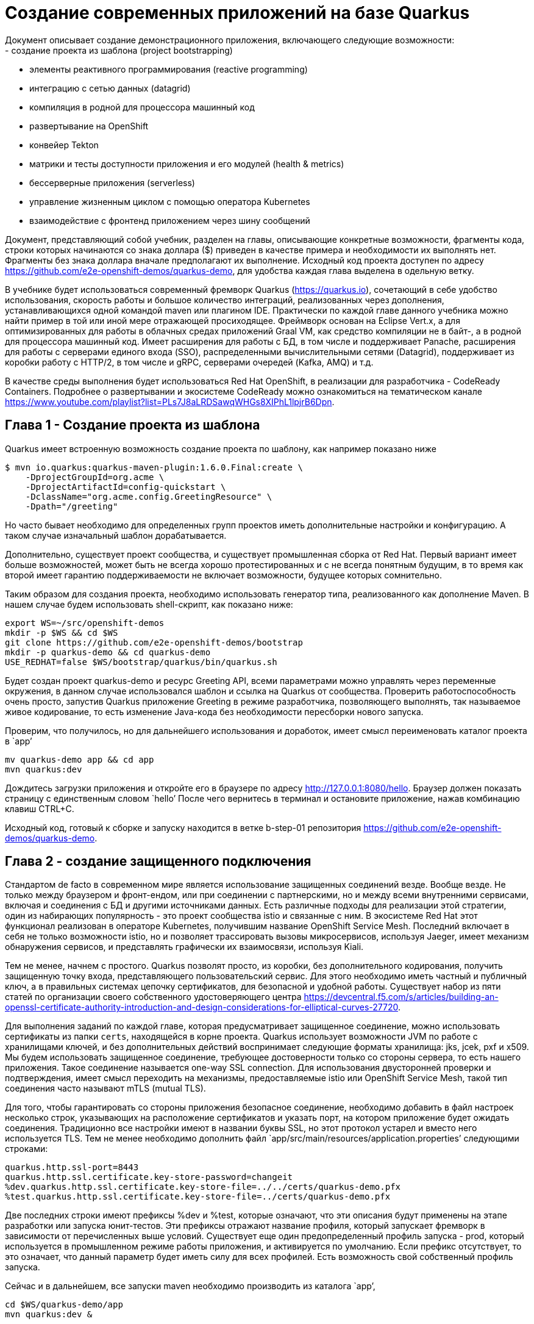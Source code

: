 # Создание современных приложений на базе Quarkus
Документ описывает создание демонстрационного приложения, включающего следующие возможности:
- создание проекта из шаблона (project bootstrapping)
- элементы реактивного программирования (reactive programming)
- интеграцию с сетью данных (datagrid)
- компиляция в родной для процессора машинный код
- развертывание на OpenShift
- конвейер Tekton
- матрики и тесты доступности приложения и его модулей (health & metrics)
- бессерверные приложения (serverless)
- управление жизненным циклом с помощью оператора Kubernetes
- взаимодействие с фронтенд приложением через шину сообщений

Документ, представляющий собой учебник, разделен на главы, описывающие конкретные возможности, 
фрагменты кода, строки которых начинаются со знака доллара ($) приведен в качестве примера и 
необходимости их выполнять нет. Фрагменты без знака доллара вначале предполагают их выполнение. 
Исходный код проекта доступен по адресу https://github.com/e2e-openshift-demos/quarkus-demo, для 
удобства каждая глава выделена в одельную ветку.

В учебнике будет использоваться современный фремворк Quarkus (https://quarkus.io), сочетающий
в себе удобство использования, скорость работы и большое количество интеграций, реализованных 
через дополнения, устанавливающихся одной командой maven или плагином IDE. Практически по каждой 
главе данного учебника можно найти пример в той или иной мере отражающей просиходящее. Фреймворк 
основан на Eclipse Vert.x, а для оптимизированных для работы в облачных средах приложений Graal VM, 
как средство компиляции не в байт-, а в родной для процессора машинный код. Имеет расширения для 
работы с БД, в том числе и поддерживает Panache, расширения для работы с серверами единого входа (SSO),
распределенными вычислительными сетями (Datagrid), поддерживает из коробки работу с HTTP/2, в том 
числе и gRPC, серверами очередей (Kafka, AMQ) и т.д.

В качестве среды выполнения будет использоваться Red Hat OpenShift, в реализации для разработчика - 
CodeReady Containers. Подробнее о развертывании и экосистеме CodeReady можно ознакомиться на 
тематическом канале https://www.youtube.com/playlist?list=PLs7J8aLRDSawqWHGs8XIPhL1lpjrB6Dpn.

## Глава 1 - Создание проекта из шаблона

Quarkus имеет встроенную возможность создание проекта по шаблону, как например показано ниже
```
$ mvn io.quarkus:quarkus-maven-plugin:1.6.0.Final:create \
    -DprojectGroupId=org.acme \
    -DprojectArtifactId=config-quickstart \
    -DclassName="org.acme.config.GreetingResource" \
    -Dpath="/greeting"
```
Но часто бывает необходимо для определенных групп проектов иметь дополнительные настройки и конфигурацию.
А таком случае изначальный шаблон дорабатывается. 

Дополнительно, существует проект сообщества, и существует промышленная сборка от Red Hat. Первый вариант
имеет больше возможностей, может быть не всегда хорошо протестированных и с не всегда понятным будущим, 
в то время как второй имеет гарантию поддерживаемости не включает возможности, будущее которых сомнительно.

Таким образом для создания проекта, необходимо использовать генератор типа, реализованного как дополнение 
Maven. В нашем случае будем использовать shell-скрипт, как показано ниже:

```
export WS=~/src/openshift-demos
mkdir -p $WS && cd $WS
git clone https://github.com/e2e-openshift-demos/bootstrap
mkdir -p quarkus-demo && cd quarkus-demo
USE_REDHAT=false $WS/bootstrap/quarkus/bin/quarkus.sh
```
Будет создан проект quarkus-demo и ресурс Greeting API, всеми параметрами можно управлять через переменные 
окружения, в данном случае использовался шаблон и ссылка на Quarkus от сообщества. Проверить работоспособность 
очень просто, запустив Quarkus приложение Greeting в режиме разработчика, позволяющего выполнять, так 
называемое живое кодирование, то есть изменение Java-кода без необходимости пересборки нового запуска.

Проверим, что получилось, но для дальнейшего использования и доработок, имеет смысл переименовать каталог 
проекта в `app’

``` 
mv quarkus-demo app && cd app
mvn quarkus:dev
```
Дождитесь загрузки приложения и откройте его в браузере по адресу http://127.0.0.1:8080/hello. Браузер должен
 показать страницу с единственным словом `hello’  После чего вернитесь в терминал и остановите приложение, 
 нажав комбинацию клавиш CTRL+C.

Исходный код, готовый к сборке и запуску находится в ветке b-step-01 репозитория https://github.com/e2e-openshift-demos/quarkus-demo. 

## Глава 2 - создание защищенного подключения

Стандартом de facto в современном мире является использование защищенных соединений везде. Вообще везде. 
Не только между браузером и фронт-ендом, или при соединении с партнерскими, но и между всеми внутренними сервисами, 
включая и соединения с БД и другими источниками данных. Есть различные подходы для реализации этой стратегии, 
один из набирающих популярность - это проект сообщества istio и связанные с ним. В экосистеме Red Hat этот 
функционал реализован в операторе Kubernetes, получившим название OpenShift Service Mesh. Последний включает 
в себя не только возможности istio, но и позволяет трассировать вызовы микросервисов, используя Jaeger, имеет 
механизм обнаружения сервисов, и представлять графически их взаимосвязи, используя Kiali.

Тем не менее, начнем с простого. Quarkus позволят просто, из коробки, без дополнительного кодирования, 
получить защищенную точку входа, представляющего пользовательский сервис. Для этого необходимо иметь частный 
и публичный ключ, а в правильных системах цепочку сертификатов, для безопасной и удобной работы. Существует 
набор из пяти статей по организации своего собственного удостоверяющего центра 
https://devcentral.f5.com/s/articles/building-an-openssl-certificate-authority-introduction-and-design-considerations-for-elliptical-curves-27720. 

Для выполнения заданий по каждой главе, которая предусматривает защищенное соединение, можно использовать 
сертификаты из папки `certs`, находящейся в корне проекта. Quarkus использует возможности JVM по работе с 
хранилищами ключей, и без дополнительных действий воспринимает следующие форматы хранилища: jks, jcek, pxf и x509. 
Мы будем использовать защищенное соединение, требующее достоверности только со стороны сервера, то есть нашего 
приложения. Такое соединение называется one-way SSL connection. Для использования двусторонней проверки и 
подтверждения, имеет смысл переходить на механизмы, предоставляемые istio или OpenShift Service Mesh, такой 
тип соединения часто называют mTLS (mutual TLS).

Для того, чтобы гарантировать со стороны приложения безопасное соединение, необходимо добавить в файл настроек 
несколько строк, указывающих на расположение сертификатов и указать порт, на котором приложение будет ожидать 
соединения. Традиционно все настройки имеют в названии буквы SSL, но этот протокол устарел и вместо него 
используется TLS. Тем не менее необходимо дополнить файл `app/src/main/resources/application.properties’ следующими строками:
```
quarkus.http.ssl-port=8443
quarkus.http.ssl.certificate.key-store-password=changeit
%dev.quarkus.http.ssl.certificate.key-store-file=../../certs/quarkus-demo.pfx
%test.quarkus.http.ssl.certificate.key-store-file=../certs/quarkus-demo.pfx
```
Две последних строки имеют префиксы %dev и %test, которые означают, что эти описания будут применены на этапе 
разработки или запуска юнит-тестов. Эти префиксы отражают название профиля, который запускает фремворк в зависимости 
от перечисленных выше условий. Существует еще один предопределенный профиль запуска - prod, который используется в 
промышленном режиме работы приложения, и активируется по умолчанию. Если префикс отсутствует, то это означает, что 
данный параметр будет иметь силу для всех профилей. Есть возможность свой собственный профиль запуска. 

Сейчас и в дальнейшем, все запуски maven необходимо производить из каталога `app’,
```
cd $WS/quarkus-demo/app
mvn quarkus:dev &

curl -kv --resolv quarkus:8443:127.0.0.1 https://quarkus:8443/hello ; echo
[...]
* SSL connection using TLSv1.3 / TLS_AES_256_GCM_SHA384
* ALPN, server accepted to use h2
[...]
* Using HTTP2, server supports multi-use
* Connection state changed (HTTP/2 confirmed)
[...]

fg
```
При работе через защищенный канал все современные приложения, в том числе и браузер будут пытаться использовать 
протокол HTTP/2, что видно в строках лога. Для дальнейшего удобства и работы через браузер, необходимо добавить 
запись `quarkus’, указывающую на локальных хост (127.0.0.1) в /etc/hosts. Также импортировать в операционную 
систему или браузер корневой сертификат `custom-ca.pem’ удостоверяющего центра из папки `certs’.

Исходный код, готовый к сборке и запуску находится в ветке b-step-02 репозитория https://github.com/e2e-openshift-demos/quarkus-demo.

## Глава 3 - Подключение к вычислительной сети данных (datagrid)

Это одна из основных и объемных частей учебника и разделена на четыре параграфа. Первый посвящен подготовке 
локального сервера datagrid, второй - разработке бизнес-логики, третий созданию безопасного соединения, и 
заключительный четвертый - развертыванию сервера datagrid на OpenShift с помощью оператора.

Почему используется datagrid сервер? Дело в том, что современных реалиях приложения должны работать не только надежно,
но и быстро, а также потреблять как можно меньше ресурсов. Таким образом приложение можно разместить в облачной 
инфраструктуре, а так как оно потребляет мало ресурсов, то это сказывается и на стоимости эксплуатации. А так как 
оно еще стартует быстро, то можно дополнительно сэкономить, запуская его только по требованию, и легко адаптировать 
к изменяющейся нагрузке. Datagrid, в свою очередь, имеет в промышленном состоянии распределенную конфигурацию и работает 
через надежный отказоустойчивый протокол, а запросы выполняет быстро и, как правило, параллельно, что сказывается и на
скорости ответов приложения.

### Параграф 1 - Подготовка локального сервера datagrid

Благодаря контейнерным технологиям и наличию готового образа, существует возможность запустить локальный сервер datagrid. 
Для этого необходимо выбрать какой образ загрузить, как обычно существует версия от сообщества и продукт от Red Hat.

Также образ запускается на любом OCI-совместимой среде выполнения. В учебнике используется podman, который имеет 
следующие преимущества:
- обеспечивает работу с контейнерами, не требуя повышенных привилегий
- имеет свое пространство для хранения образов (по умолчанию ~/.local/share/containers)
- легок и быстр, так как не требует специального системного процесса
Те, кто привык к Docker также имеют возможность запустить эти OCI-совместимые образы.

Как и в случае с фреймворком Quarkus существуют различные варианты сборок:
- стандартный образ от сообщества, на данный момент это версия 11 (docker.io/infinispan/server)
- основанный на Quarkus сервер, собранный под машинный код Intel x86_64 для операционной системы 
Linux (quay.io/infinispan/server-native)
- продукт Red Hat Datagrid версии 8, обратите внимание, что это версия продукта, а не Infinispan с
ервера туда входящего, более подробно относительно версий всех компонентов можно ознакомиться 
по адресу https://access.redhat.com/articles/4933371 

Версию от сообщества можно загрузить следующим образом:
```
$ podman run --rm -ti infinispan/server
```
Аналогично можно загрузить и продукт Red Hat Datagrid:
```
$ podman login -u <username> registry.redhat.io
$ podman run --rm -ti registry.redhat.io/datagrid/datagrid-8-rhel8
```
В обоих случаях, после окончания загрузки, сервер запустится в течение 8-10 секунд.

В учебнике в качестве локального сервера datagrid, используется основанный на Quarkus образ. 
Загрузить и запустить его можно, выполнив команду:
```
$ podman run --rm -ti quay.io/infinispan/server-native
```
Обратите внимание, что сервер запуститься примерно в два раза быстрее (около 5 секунд), 
а образ также имеет меньший размер - примерно на 40%.

После того, как образ загрузился и был протестирован его запуск. В его конфигурацию необходимо добавить 
настройки пользователей. В промышленном варианте необходимо интегрировать его для использования системных 
учетных записей из каталогов. Для целей разработки и тестирования можно быстро сконфигурировать список 
пользователей через настроечный файл, как показано ниже:
```
cd $WS/quarkus-demo
mkdir jdg && cd jdg
cat > identities.yaml << EOF
credentials:
- username: developer
  password: dIRs5cAAsHIeeRIL
- username: operator
  password: uMBo9CmEdEduYk24
EOF
podman run --rm -ti \
    -p 11222:11222 \
-e IDENTITIES_PATH=/user-config/identities.yaml \
-v $(pwd)/identities.yaml:/user-config/identities.yaml:z,ro \
infinispan/server-native
```
Локальный сервер datagrid готов к использованию.

Исходный код, готовый к сборке и запуску находится в ветке b-step-03_1 репозитория https://github.com/e2e-openshift-demos/quarkus-demo. 

### Параграф 2 - разработка бизнес-логики.

В учебнике используется Microsoft VS Code - легкая, быстрая и расширяемая интегрированная среда разработчика. 

Для подключения в maven проект расширения для работы с datagrid необходимо выполнить команду:
```
cd $WS/quarkus-demo/app
mvn quarkus:add-extension -Dextensions="infinispan-client"
```

Основы по работе с datagrid во фреймворке Quarkus можно почерпнуть из обучающей статьи https://quarkus.io/guides/infinispan-client. 
В данном учебнике в качестве демонстрационного объекта данных используется QuarkusDemoDataObject с двумя 
атрибутами: "name" строчного типа, и "id" типа java.util.UUID, который он наследует от AbstractDataObject. 
Исходный код находится в папке src/main/java/com/redhat/codeready/model. В примере будет использоваться конфигурируемое 
имя области хранения (cache name)  datagrid, соответственно, для этого необходимо использовать инициализатор, 
код которого находится в CacheInitializer. Для определения имени cache name, необходимо добавить в файл свойств 
приложения параметр `application.cache.name’. Стандартные операции создания, изменения, получения, удаления (CRUD) 
над объектом QuarkusDemoDataObject выполняются сервисом QuarkusDataService, а доступ к сервису осуществляется через 
QuarkusResource по протоколу REST.

Для доступа к datagrid серверу необходимо добавить соответствующие параметры в файл свойств приложения:
```
application.cache.name=quarkus-data-object

# quarkus infinispan properties
quarkus.infinispan-client.auth-username=developer
quarkus.infinispan-client.auth-password=dIRs5cAAsHIeeRIL
quarkus.infinispan-client.client-intelligence=BASIC
quarkus.infinispan-client.sasl-mechanism=DIGEST-MD5
quarkus.infinispan-client.server-list=datagrid:11222
```
Аналогично шагу 2, необходимо добавить в `/etc/hosts’ запись `datagrid’, указывающую на локальный хост.

Так как используется datagrid, то это означает сетевое взаимодействие, что влечет за собой сериализацию экземпляров 
объектов. Соответственно, необходимо также предусмотреть реализацию механизма сериализации-десериализации. 
Расширение Quarkus для работы с datagrid-сервером может использовать три вида сериализации:
- JBoss Serialization, этот механизм устарел и скоро перестанет быть доступным
- Java Serialization API, этот механизм поддерживается, хотя не отличается быстродействием, но он прост, 
при необходимости легко дополняется для ускорения процесса сериализации и хорошо знаком Java-программистам
- ProtoBuffer - это механизм, разработанный в Google, имеет ряд неоспоримых преимуществ, таких как независимостью 
от языка реализации, гибкостью, скоростью работы, является основой реализации для gRPC-вызовов, которые являются 
расширением протокола HTTP/2. Современные приложения и сервисы массово начинают использовать эту технологию. 
Quarkus и Infinispan, который является основой datagrid, используют именно ProtoBuf по умолчанию.

Несмотря на все очевидные преимущества, ProtoBuf из-за своей гибкости предусматривает некоторые дополнительные шаги 
по его настройке. Может возникнуть соблазн использовать старый и привычный механизм Java Serialization API, в этом 
случае необходимо указать Quarkus на его использование. Однако, это возможно сделать только в конфигурационном 
файле протокола удаленного доступа (hotrod-client.properties) к datagrid серверу. Файл должен находится в каталоге 
META-INF, в пути к классам Java:
```
infinispan.client.hotrod.marshaller=org.infinispan.commons.marshall.JavaSerializationMarshaller
infinispan.client.hotrod.java_serial_whitelist=com.redhat.codeready.model.,java.util.UUID
```
JUnit тесты находятся в QuarkusResourceTest.

Проверить работу можно командой:
```
cd $WS/quarkus-demo/app
mvn test
```

Исходный код, готовый к сборке и запуску находится в ветке b-step-03_2 репозитория https://github.com/e2e-openshift-demos/quarkus-demo.

### Параграф 3 - Защита соединения с сервером datagrid

Защита соединения начинается с настройки сервера datagrid. Это можно сделать дальнейшей настройкой параметров,
как показано в примере ниже:
```
$ cat > jdg-config.yaml << EOF
---
keystore:
  password: changeit
  path: /user-config/server.pfx
  type: PFX
  alias: 1
EOF
$ podman run -ti --rm -p 11222:11222 \
--name datagrid \
-e CONFIG_PATH=/user-config/config.yaml \
-e IDENTITIES_PATH=/user-config/identities.yaml \
-v identities.yaml:/user-config/identities.yaml:z,ro \
-v ../certs/datagrid.pfx:/user-config/server.pfx:ro,z \
-v jdg-config.yaml:/user-config/config.yaml:ro,z infinispan/server-native
```
Для большего удобства последовательность команд и некоторые другие настройки инкапсулированы в сценарии shell, 
который будет использоваться для запуска локального сервера datagrid в рамках учебника (скрипт и необходимые 
файлы находятся в ветке b-step-03_3).
```
bash $WS/quarkus-demo/jdg/run.sh

```
Работоспособность проверяется командой:
```
curl -kv https://datagrid:11222

[...]
* SSL connection using TLSv1.2 / ECDHE-RSA-AES256-GCM-SHA384
* ALPN, server accepted to use h2
* Server certificate:
[...]
* Connection state changed (MAX_CONCURRENT_STREAMS == 4294967295)!
< HTTP/2 307
< location: /console/welcome
[...]
```
Далее, необходимо настроить приложение Quarkus, 
Настройки, находящиеся в файле hotrod-client.properties имеют силу только на этапе сборки приложения, 
а конфигурация безопасного соединения на текущий момент возможна только там. Это неприемлемо для промышленного 
использования в облачных контейнерных средах (Kubernetes, OpenShift), так как настройки в виде конфигурационных 
файлов и других сущностей осуществляются через ConfigMap или Secret. Для решения этого затруднения придется 
задавать конфигурацию подключения к серверу datagrid программно. Это осуществляется в двух Java-классах, 
где первый DataGridConfiguration аннотацию для описания подключения, а второй DatagridClientConfigj реализует 
фабрику подключений, основываясь на параметрах, заданных в файле конфигурации приложения. Используя механизм 
аннотаций необходимо заменить инъекцию менеджеров подключения (RemoteCacheManager) во всех классах: 
CacheInitializer, QuarkusDataService и CacheLoader. А также добавлять необходимые параметры в файл конфигурации 
приложения:
```
%dev.application.infinispan-client.trust_store_file_name=../../certs/custom-ca.pem
%test.application.infinispan-client.trust_store_file_name=../certs/custom-ca.pem
application.infinispan-client.sni=datagrid
```
Проверить работоспособность можно, запустив тесты. ОБратите внимание на строку лога, в которой видно, что п
рименяется конфигурация с безопасным соединением `infinispan.client.hotrod.use_ssl=true’. Также файл 
`hotrod-client.properties’ в дальнейшем не понадобится.
```
mvn clean test
```

Исходный код, готовый к сборке и запуску находится в ветке b-step-03_3 репозитория https://github.com/e2e-openshift-demos/quarkus-demo. 

### Параграф 4 - Развертывание сервера datagrid на OpenShift

Для комфортного взаимодействия с сервисами, развернутыми в OpenShift, желательно заменить самоподписанные
сертификаты сервиса маршрутизации OpenShift на выпущенные каким-либо провайдером, корпоративные, 
или воспользоваться тестовыми, которые находятся в каталоге `certs/openshift-ingress.pxf’. Процесс замены 
сертификатов состоит из двух простых шагов и описан в разделе документации 
https://docs.openshift.com/container-platform/4.5/security/certificates/replacing-default-ingress-certificate.html

Самым простым и стандартным способом развернуть сервер datagrid на OpenShift является путь использования оператора. 
В магазине приложений традиционно имеется версия оператора и, соответственно, сервера от сообщества и продукт от Red Hat.
Процесс развертывания состоит из двух частей, первая - это разрешение оформить подписку на сервис оператора datagrid, 
а вторая - создание сервера. Для первого пункта необходимы некоторые привилегии. Развернуть оператор и создать сервер 
можно как через Web-консоль, так и через командную строку с помощью средства openshift-client (oc). Ниже показан пример 
для командной строки:
```
$ cd $WS/quarkus-demo/jdg
$ oc login -u developer -p developer https://api.crc.testing:6443
$ oc new-project datagrid
$ oc --as system:admin create -f infinispan-subscription.yaml
$ oc create -f infinispan-instance.yaml
$ # sleep 10
$ # oc -n datagrid create route passthrough --service quarkus-test
```
Последняя команда создаст маршрут к серверу datagrid. Для дальнейшего удобства можно воспользоваться сценарием s
hell `datagrid-operator-setup.sh’, который выполнит настройки для защищенного подключения, создаст подписку и сервер 
datagrid с двумя репликами, а также будет использовать не стандартный образ, а основанный на Quarkus режим компиляции в машинный код.

Далее, необходимо исправить настройки подключения к серверу в файле свойств приложения:
```
# quarkus.infinispan-client.server-list=datagrid:11222
# application.infinispan-client.sni=datagrid
quarkus.infinispan-client.server-list=quarkus.apps-crc.testing:443
application.infinispan-client.sni=quarkus-external-datagrid.apps-crc.testing
```
Выполнение тестов должно подтвердить правильность выполнения описанных действий.

Исходный код, готовый к сборке и запуску находится в ветке b-step-03_4 репозитория https://github.com/e2e-openshift-demos/quarkus-demo. 

## Глава 4 - Компиляция приложения в машинный код

Отличительной чертой Quarkus является возможность использования Graal VM для получения минимального по размеру 
и максимального по производительности приложения, не зависящего от наличия JVM в образе контейнера. 
Стандартная генерация шаблона проекта сразу включает настройки (отдельный профиль в pom.xml) для сборки приложения 
в машинный код. Но этот профиль подразумевает установленное и настроенное окружение Graal VM. Проще всего это сделать 
используя готовый образ контейнера с предустановленным и настроенным окружением.  Однако, если использовать новые 
дистрибутивы Fedora, RHEL 8, то там отсутствует среда выполнения, основанная на Docker, и заменена на более легкий 
и разделенные по функционалу компоненты. Для успешной сборки в файл описания проекта maven необходимо добавить 
специальный параметр, уточняет какое средство для запуска контейнера, как приведено ниже:
```
<quarkus.package.type>native</quarkus.package.type>
<quarkus.native.container-runtime>podman</quarkus.native.container-runtime>
```
Если при подготовке шаблона использовать сценарий из Главы 1, то эти параметры уже будут установлены.
Для запуска необходимо выполнить команду сборки проекта, для примера:
```
mvn package -Pnative
```
При сборке произойдет следующее: в дополнение к стандартным шагам сборки, расширение maven само выполнит загрузку 
необходимого образа контейнера, и на выходе создаст готове для выполнения приложение, которое можно запустить 
на операционной системе (Fedora, RHEL, Ubuntu,..), на которой не установлено окружение Java. Сам образ будет иметь 
размер сопоставимый с приложением, полученным при генерации на языке Go. Процесс генерации машинного кода, включает 
несколько шагов, выполняемых автоматически, которые анализируют бакт-код, ссылки на внешние библиотеки, параметры 
сериализации и т.д. Этот процесс ресурсоемкий и может длиться несколько минут, вплоть до 10, Завии зависит от мощности 
компьютера. Например, на 12-ядерном сервере занимает около 3 минут.

Для запуска приложения ему необходимо иметь доступ к файлу application.properties. Quarkus позволяет переопределить 
настройки, что важно для облачных сред. Фреймворк будет искать настройки в каталоге `config’ относительно пути, 
где расположено приложение. Более подробно с настройкой конфирмации можно ознакомиться по адресу 
https://quarkus.io/guides/config. Далее, если при запуске приложения не указывать профиль, то по умолчанию будет 
использоваться промышленный, таким образом необходимо дополнить файл настроек:
```
quarkus.http.ssl.certificate.key-store-file=../../certs/quarkus-demo.pfx
application.infinispan-client.trust_store_file_name=../../certs/custom-ca.pem
```
В Промышленной среде эти пути будут отличаться.
Как известно maven по умолчанию помещает все собранные артефакты в каталог `target’. Таким образом чтобы приложение 
не только запустилось, но и исправно работало необходимо перейти в каталог `target’, создать там папку `config’ 
и скопировать в нее актуальный для окружения файл настроек приложения, как приведено ниже
```
cd $WS/quarkus-demo/app/target
mkdir -p config && cd config
ln -s ../../src/main/resources/application.properties . && cd ..
./quarkus-demo-1.0-SNAPSHOT-runner-native
```
На скорость загрузки и готовности приложения. Это время составит примерно от одной до двух десятых секунды. 
Для первой попытки замечательный результат. 

Если попытаться обратиться к функциям приложения по работе с данными, то возникнут исключительные ситуации 
по сериализации. Как показано в примере ниже:
```
curl -v --resolve quarkus-demo.quarkus-demo:8443:127.0.0.1 https://quarkus-demo.quarkus-demo:8443/quarkus/11111111-0E00-3333-4444-555555555555
```
Это плата за компиляцию в машинный код. Многие методы по работе с Java Reflection API, если явно не указано явно 
в настройках приложения, не работают корректно или вообще не поддерживаются.

Этот случай демонстрирует, как говорилось выше в главе про выбор механизмов сериализации, к каким последствиям может 
привести выбор неправильного решения для вашего кода и приложения в целом. Таким образом, необходимо внести улучшения 
в реализация механизма сериализации. Для этого необходимо реализовать два объекта (QuarkusDemoDataObjectMarshaller, UUIDMarshaller) 
типа сериализатора, объект инициализации контекста ((DataObjectSerializationContextInitializer)) и указать на использование 
нового механизма в конфигурации соединения с сервером datagrid (DatagridClientConfig). Новый механизм будет использовать 
технологию ProtoBuffer, который вводит новую сущность - файл описания сериализуемых объектов. В учебнике используется файл 
`dataiobject.proto’. Также сам протокол HotRod нуждается в .proto описании своих внутренних объектов. Эти описания находятся 
в src/main/resources/META-INF/dataobject.proto и src/main/resources/org/infinispan/protostream. Более того, механизм 
предложенный учебнике на данный момент является единственным для реализации сериализации ProtoBuf для внешних сущностей 
типа java.util.UUID. Более подробно с темой сериализации для datagrid можно ознакомиться в стандартном учебнике по Quakrus 
https://quarkus.io/guides/infinispan-client#user-written-serialization. В файл конфигурации приложения необходимо добавить 
свойство для сборки в машинный код, ссылающееся на файлы ProtoBuf:
```
quarkus.native.resources.includes=**/*.proto
```

Далее можно собрать и протестировать приложение.
```
mvn package -Pnative
cd target 
./quarkus-demo-1.0-SNAPSHOT-runner
```
Проверить ответ приложения через бразуер (https://127.0.0.1:8443/quarkus/11111111-0E00-3333-4444-555555555555) или командную строку:
```
curl -v --resolve quarkus-demo.quarkus-demo:8443:127.0.0.1 https://quarkus-demo.quarkus-demo:8443/quarkus/11111111-0E00-3333-4444-555555555555 ; echo
[...]
* TLSv1.3 (OUT), TLS app data, [no content] (0):
> GET /quarkus/11111111-0E00-3333-4444-555555555555 HTTP/2
> Host: quarkus-demo.quarkus-demo:8443
> User-Agent: curl/7.61.1
[...]
* Connection #0 to host quarkus-demo.quarkus-demo left intact
{"id":"11111111-0e00-3333-4444-555555555555","version":"d8529ef2-9996-45ed-a3c3-e916494fab9e","name":"TEST_GET"}
```

Исходный код, готовый к сборке и запуску находится в ветке b-step-04 репозитория https://github.com/e2e-openshift-demos/quarkus-demo. 

## Глава 5 - Развертывание проекта на OpenShift

Quarkus имеет расширения для работы с облачными средами типа Kubernetes. В учебнике будет использоваться 
расширение для OpenShift, которое было подключено сразу, на этапе создания шаблона проекта. Изначально,
чтобы во время сборки проекта, приложение было развернуто на OpenShift необходимо добавить лишь свойства, на это указывающие:
```
quarkus.kubernetes-client.trust-certs=true
quarkus.s2i.base-jvm-image=registry.access.redhat.com/ubi8/openjdk-11

# Automatically expose quarkus route
quarkus.openshift.expose=true

quarkus.kubernetes.deployment-target=openshift
```
Они были автоматически добавлены при генерации шаблона сценарием shell `bootstrap.sh’, и для того чтобы произошло 
развертывание необходимо лишь указать параметр при запуске сборки. Для этого необходимо создать проект в OpenShift 
и переключить контекст на использование этого проекта. Обратите внимание на то, что приложение будет развертываться 
всегда в текущий контекст.
```
oc login -u developer
oc new-project quarkus-demo-test # контекст переключится автоматически
```
Выполняется сборка следующим образом:
```
$ cd $WS/quarkus-demo/app
$ mvn package -Dquarkus.kubernetes.deploy=true
```
Однако, в файле application.properties существуют ссылки на внешние ресурсы, которых нет в облачной среде. 
Необходимо дать инструкции расширению сборки, чтобы оно сформировало необходимые манифесты для загрузки в OpenShift:
```
quarkus.openshift.working-dir=/deployments
quarkus.openshift.secret-volumes.server-certs.secret-name=quarkus-demo-certs
quarkus.openshift.mounts.server-certs.path=/deployments/certs/server.pfx
quarkus.openshift.mounts.server-certs.sub-path=server.pfx

quarkus.openshift.secret-volumes.ca-store.secret-name=custom-ca
quarkus.openshift.mounts.ca-store.path=/deployments/certs/ca.pem
quarkus.openshift.mounts.ca-store.sub-path=ca.pem

quarkus.openshift.config-map-volumes.quarkus-config.config-map-name=quarkus-application-config
quarkus.openshift.mounts.quarkus-config.path=/deployments/config
```
Здесь указаны полные пути к сертификатам, где их будет искать приложение, а также ссылки на секреты и файлы 
конфигурации, которые будут указан в манифестах. Необходимо создать реальные экземпляры этих секретов и файлов 
конфигурации в облачной среде, для этого можно воспользоваться скриптами из каталога `utils’:
```
cd $WS/quarkus-demo/utils
APP_NS=quarkus-demo-test SECRET_FILE_NAME=server.pfx bash create-secret.sh quarkus-demo-certs ../certs/quarkus-demo.pfx
APP_NS=quarkus-demo-test SECRET_FILE_NAME=ca.pem bash create-secret.sh custom-ca ../certs/custom-ca.pem
APP_NS=quarkus-demo-test CONFIG_FILE_NAME=application.properties bash create-cm.sh quarkus-application-config ../app/src/main/resources/prod-application.properties
```
Для описания конфигурации приложения используется очищенный от отладочных и времени сборки свойств `prod-application.properties’. 
На этом этапе осуществляется, так называемая, бинарная сборка (binary build), то есть OpenShift не будет собирать 
приложение из исходного кода, Данный подход очень удобен для ведения интерактивной разработки, когда код собирается 
быстро на локальном компьютере, а OpenShift только выполняет сборку и запуск образа контейнера. Для этого необходимо 
настроить механизм S2I `.s2i/invironment’ на выполнение именно бинарной сборки, указав какие артефакты копировать в результирующий образ:
```
ARTIFACT_COPY_ARGS=-p -r target/lib/ target/*-runner.jar
```
Запустить сборку и развертывание можно командой:
```
cd $WS/quarkus-demo/app
mvn package -Dquarkus.kubernetes.deploy=true
```
Ознакомиться с процессом сборки и развертывания можно в консоли OpenShift для администратора 
https://console-openshift-console.apps-crc.testing/k8s/ns/quarkus-demo-test/buildconfigs или 
разработчика https://console-openshift-console.apps-crc.testing/topology/ns/quarkus-demo-test/graph

Исходный код, готовый к сборке и запуску находится в ветке b-step-05 репозитория https://github.com/e2e-openshift-demos/quarkus-demo. 

## Глава 6 - Конвейер CI/CD

Конвейер Tekton является универсальным средством для запуска процесса CI/CD в облачных средах, основанных на Kubernetes. 
Отличительными чертами которого являются:
- отсутствие выделенного сервера сборки, эту роль берет на себя механизм операторов Kubernetes
- легковесность, это обеспеспечивает за счет парадигмы “выполнение по запросу”
- независимость этапов сборки друг от друга и их повторяемость за счет изоляции в контейнерах, параметризированных входными данными
- возможность реализации каждого шага пользовательским способом, путем указания в качестве конкретного шага готового и 
известного действия или преопределенного пользователем.

Для инициации возможности запуска конвейера на базе Tekton, необходимо воспользоваться магазином приложений OpenShift и 
установить оператор, реализующий функционал обработки конвейера. Процесс установки мало отличается от установки любого 
другого оператора, в том числе и рассмотренного выше оператора Datagrid, и подробно описан в соответствующей главе 
документации OpenShift https://docs.openshift.com/container-platform/4.5/pipelines/installing-pipelines.html 

После установки оператора самым простым способом получения шаблона конвейера является указать необходимость создания оного 
при сборке приложения из исходного кода, используя механизм OpenShift BuildConfig в Web-консоли OpenShift. или используя 
OpenShift PipelineBuilder - еще одну возможность OpenShift Web-консоли (пример в видеоролике https://youtu.be/iReb5osQg24).
В данном учебнике используется модифицированное, основанное на созданном из шаблона, описание конвейера, состоящего из трех задач:
- инициализация - создает из подготовленных манифестов из каталога `app/openshift/manifest’ соответствующие объекты OpenShift
- сборка - использует полнофункциональную S2I сборку для получения образа контейнера для Quarkus-приложения
- статус - запускает процесс наблюдения за результатом развертывания вновь собранного приложения, в результате неудачи возврат 
к предыдущему удачному развертыванию.
Манифесты создания конвейера находятся в каталоге `app/openshift/pipeline’ и состоят из двух файлов:
- 20-pipeline.yaml - описание задач конвейера (инициализация, сборка, статус), параметров (имя приложения) и ссылок на внешние ресурсы
- 30-pr.yaml - описание внешних ресурсов (параметры репозитория исходного кода и параметры реестра образов)
Последний необходимо модифицировать в соответствие с конкретными параметрами. Применить манифесты к текущему контексту можно, 
как показано ниже:
```
cd $WS/quarkus-demo/app/openshift/pipeline
oc new-project quarkus-demo --display-name 'Quarkus demo with Tekton pipeline'
oc apply -f 20-pipeline.yaml
``` 
Проинспектировать результат можно в Web-консоли OpenShift 
https://console-openshift-console.apps-crc.testing/k8s/ns/quarkus-demo/tekton.dev~v1alpha1~Pipeline. 
Это абсолютный путь, который со стабилизацией Tekton CR, будет меняться. В общем случае увидеть и запустить 
конвейер можно через консоль разработчика https://console-openshift-console.apps-crc.testing/topology/ns/quarkus-demo/ 
(или администратора) и выбрать раздел Pipelines.

Для удобства и упрощения манифестов, можно указать сборщику, чтобы он собрал результат во всеобъемлющий архив
```
quarkus.package.uber-jar=true
```
И отменить копирование всех библиотек для S2I:
```
# ARTIFACT_COPY_ARGS=-p -r target/lib/ target/*-runner.jar
```

Разово запустить сборку также проще всего через Web-консоль.

Далее, Tekton pipeline, как и Jenkins pipeline, как и любую сборку OpenShift Build можно запустить по событию в триггере,
в качестве инициатора может выступать SCM на основе протокола Git (GitHub, GitLab, Gogs, и т.д.), единственное условие 
они должны иметь возможность запустить триггер через обращение по специальному URL.

Факультативно, можно установить в OpenShift с помощью оператора простейшую SCM, например Gitea, загрузить туда исходные 
коды проекта и настроить Web-hook. Манифесты для установки оператора можно найти в каталоге `gitea’.

Настройка средства обработки событий производится, как приведено ниже:
```
$ cd $WS/quarkus-demo/app/openshift/pipeline
$  oc apply -f 03-tb.yaml
$  oc apply -f 05-tt.yaml
$  oc apply -f 11-el.yaml
$  oc apply -f 12-el-route.yaml
$ oc get route el-quarkus-demo -o jsonpath='{ "https://" }{ .spec.host }{ "\n" }'
```
Заключительная команда покажет точку доступа к обработчику, ее надо указать в Web-hook средства управления исходным кодом.
Использование альтернативных Gitea средств поддерживается, необходимо лишь привести в соответствие описания привязок, 
которые находятся в файле `03-tb.yaml’.

Обработчик триггера будет оставлять для каждого срабатывания ресурсы (pipeline resource) для атрибутов git и образа 
контейнера, чтобы можно было воспроизвести в дальнейшем любую ситуацию. 
 
Исходный код, готовый к сборке и запуску находится в ветке b-step-06 репозитория https://github.com/e2e-openshift-demos/quarkus-demo.

## Глава 7 - Serverless

Для работы с без серверными микросервисами, необходимо установить оператор, согласно инструкции из документации 
по OpenShift https://docs.openshift.com/container-platform/4.4/serverless/installing_serverless/installing-openshift-serverless.htm.
Quarkus при сборке приложения генерирует необходимые для развертывания манифесты, для этого в файле свойств приложения 
необходимо указать это в соответствующем параметре:
```
quarkus.kubernetes.deployment-target=openshift,knative
```
В результате сборки дополнительно ко всему появился файл `target/kubernetes/knative.yml’ который используется для описания 
serverless сервисов. Конечный результат приведен в `openshift/manifest/33-knative.yaml’.манифест применяется командой
```
cd $WS/quarkus-demo/app/openshift/manifest
oc apply -f 33-knative.yaml
```
В результате применения манифеста, в соответствующем разделе 
https://console-openshift-console.apps-crc.testing/k8s/ns/quarkus-demo/serving.knative.dev~v1~Service появятся описания сервиса, 
ревизии и маршрута к нему. После того, как ревизия будет проверена (она существует, запускатся и отвечает), сервис перейдет 
в состояние доступности. В нему можно обратиться по адресу http://quarkus-demo-k-quarkus-demo.apps-crc.testing.

Исходный код, готовый к сборке и запуску находится в ветке b-step-07 репозитория https://github.com/e2e-openshift-demos/quarkus-demo. 

## Глава 8 - Дополнение приложения тестами готовности и метриками

Quarkus имеет поддержку Eclipse Microprofile и этот функционал легко добавить к имеющемуся приложению. Для реализации простых 
проверок готовности необходим добавить в описание класса аннотацию @Liveness или @Readiness и реализовать интерфейс HealthCheck. 
Более подробно это описано в соответствующем учебнике по Quarkus - https://quarkus.io/guides/microprofile-health. Фреймворк также 
поддерживает и работу с метриками - https://quarkus.io/guides/microprofile-metrics. 
Конечно же можно разработать и свои механизмы описания готовности и статистики. 

Исходный код, готовый к сборке и запуску находится в ветке b-step-08 репозитория https://github.com/e2e-openshift-demos/quarkus-demo. 

## Глава 10 - Управление жизненным циклом приложения с помощью оператора

## Глава 11 - Фронтенд
